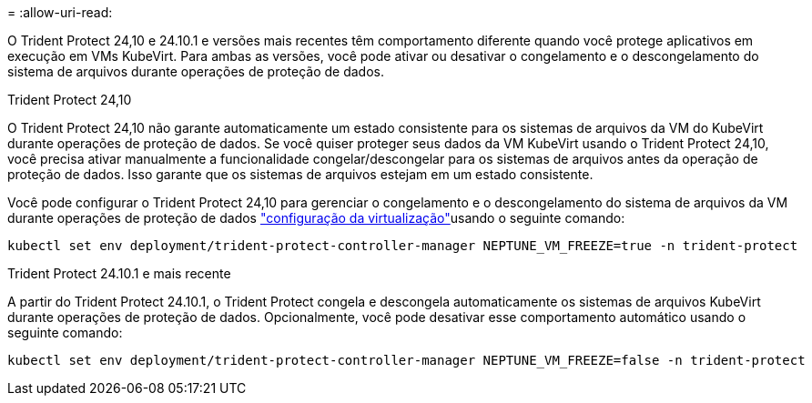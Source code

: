 = 
:allow-uri-read: 


O Trident Protect 24,10 e 24.10.1 e versões mais recentes têm comportamento diferente quando você protege aplicativos em execução em VMs KubeVirt. Para ambas as versões, você pode ativar ou desativar o congelamento e o descongelamento do sistema de arquivos durante operações de proteção de dados.

.Trident Protect 24,10
O Trident Protect 24,10 não garante automaticamente um estado consistente para os sistemas de arquivos da VM do KubeVirt durante operações de proteção de dados. Se você quiser proteger seus dados da VM KubeVirt usando o Trident Protect 24,10, você precisa ativar manualmente a funcionalidade congelar/descongelar para os sistemas de arquivos antes da operação de proteção de dados. Isso garante que os sistemas de arquivos estejam em um estado consistente.

Você pode configurar o Trident Protect 24,10 para gerenciar o congelamento e o descongelamento do sistema de arquivos da VM durante operações de proteção de dados link:https://docs.openshift.com/container-platform/4.16/virt/install/installing-virt.html["configuração da virtualização"^]usando o seguinte comando:

[source, console]
----
kubectl set env deployment/trident-protect-controller-manager NEPTUNE_VM_FREEZE=true -n trident-protect
----
.Trident Protect 24.10.1 e mais recente
A partir do Trident Protect 24.10.1, o Trident Protect congela e descongela automaticamente os sistemas de arquivos KubeVirt durante operações de proteção de dados. Opcionalmente, você pode desativar esse comportamento automático usando o seguinte comando:

[source, console]
----
kubectl set env deployment/trident-protect-controller-manager NEPTUNE_VM_FREEZE=false -n trident-protect
----
